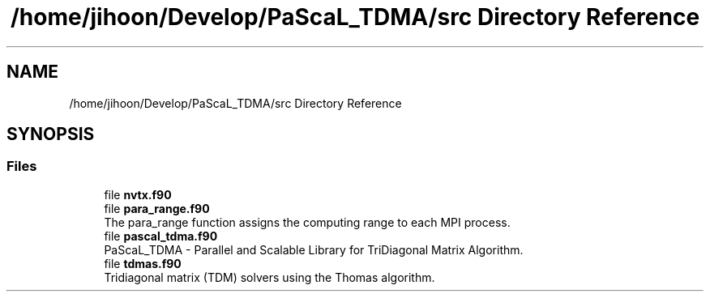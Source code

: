 .TH "/home/jihoon/Develop/PaScaL_TDMA/src Directory Reference" 3 "Wed Apr 26 2023" "PaScaL_TDMA2.0" \" -*- nroff -*-
.ad l
.nh
.SH NAME
/home/jihoon/Develop/PaScaL_TDMA/src Directory Reference
.SH SYNOPSIS
.br
.PP
.SS "Files"

.in +1c
.ti -1c
.RI "file \fBnvtx\&.f90\fP"
.br
.ti -1c
.RI "file \fBpara_range\&.f90\fP"
.br
.RI "The para_range function assigns the computing range to each MPI process\&. "
.ti -1c
.RI "file \fBpascal_tdma\&.f90\fP"
.br
.RI "PaScaL_TDMA - Parallel and Scalable Library for TriDiagonal Matrix Algorithm\&. "
.ti -1c
.RI "file \fBtdmas\&.f90\fP"
.br
.RI "Tridiagonal matrix (TDM) solvers using the Thomas algorithm\&. "
.in -1c
